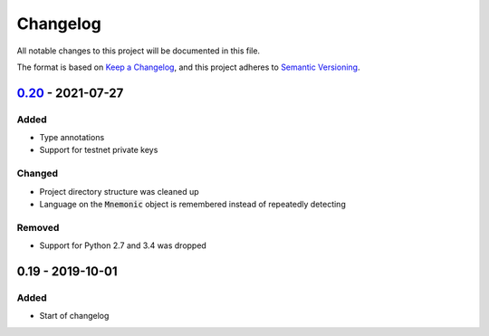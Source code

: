 Changelog
=========

.. default-role:: code

All notable changes to this project will be documented in this file.

The format is based on `Keep a Changelog`_, and this project adheres to
`Semantic Versioning`_.

`0.20`_ - 2021-07-27
---------------------

.. _0.20: https://github.com/trezor/python-mnemonic/compare/v0.19...v0.20

Added
~~~~~

- Type annotations
- Support for testnet private keys

Changed
~~~~~~~

- Project directory structure was cleaned up
- Language on the `Mnemonic` object is remembered instead of repeatedly detecting

Removed
~~~~~~~

- Support for Python 2.7 and 3.4 was dropped



0.19 - 2019-10-01
------------------

Added
~~~~~

- Start of changelog


.. _Keep a Changelog: https://keepachangelog.com/en/1.0.0/
.. _Semantic Versioning: https://semver.org/spec/v2.0.0.html
